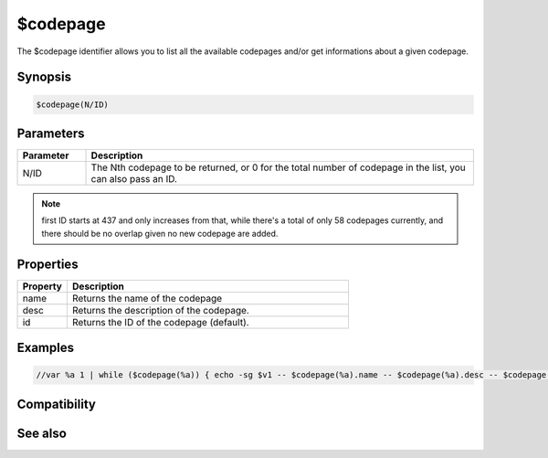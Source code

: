 $codepage
=========

The $codepage identifier allows you to list all the available codepages and/or get informations about a given codepage.

Synopsis
--------

.. code:: text

    $codepage(N/ID)

Parameters
----------

.. list-table::
    :widths: 15 85
    :header-rows: 1

    * - Parameter
      - Description
    * - N/ID
      - The Nth codepage to be returned, or 0 for the total number of codepage in the list, you can also pass an ID.

.. note:: first ID starts at 437 and only increases from that, while there's a total of only 58 codepages currently, and there should be no overlap given no new codepage are added.

Properties
----------

.. list-table::
    :widths: 15 85
    :header-rows: 1

    * - Property
      - Description
    * - name
      - Returns the name of the codepage
    * - desc
      - Returns the description of the codepage.
    * - id
      - Returns the ID of the codepage (default).

Examples
--------

.. code:: text

    //var %a 1 | while ($codepage(%a)) { echo -sg $v1 -- $codepage(%a).name -- $codepage(%a).desc -- $codepage(%a).id  | inc %a }


.. list-table::
    :widths: 15 85
    :header-rows: 1

    * - Codepage number
      - Shortname
      - Description
    * - 437
      - ibm437
      - OEM United States
    * - 737
      - ibm737
      - OEM Greek
    * - 775
      - ibm775
      - OEM Baltic
    * - 850
      - ibm850
      - OEM Western European
    * - 852
      - ibm852
      - OEM Central European
    * - 855
      - ibm855
      - OEM Cyrillic
    * - 857
      - ibm857
      - OEM Turkish
    * - 858
      - ibm00858
      - OEM Multilingual
    * - 860
      - ibm860
      - OEM Portuguese
    * - 861
      - ibm861
      - OEM Icelandic
    * - 862
      - dos-862
      - OEM Hebrew
    * - 863
      - ibm863
      - OEM French Canadian
    * - 864
      - ibm864
      - OEM Arabic
    * - 865
      - ibm865
      - OEM Nordic
    * - 866
      - cp866
      - OEM Russian
    * - 869
      - ibm869
      - OEM Greek Modern
    * - 874
      - windows-874
      - ANSI Thai
    * - 932
      - shift_jis
      - ANSI Japanese Shift-JIS
    * - 936
      - gb2312
      - ANSI Chinese Simplified GB2312
    * - 949
      - ks_c_5601-1987
      - ANSI Korean Hangul
    * - 950
      - big5
      - ANSI Chinese Traditional Big5
    * - 1250
      - windows-1250
      - ANSI Central European
    * - 1251
      - windows-1251
      - ANSI Cyrillic
    * - 1252
      - windows-1252
      - ANSI Western European
    * - 1253
      - windows-1253
      - ANSI Greek
    * - 1254
      - windows-1254
      - ANSI Turkish
    * - 1255
      - windows-1255
      - ANSI Hebrew
    * - 1256
      - windows-1256
      - ANSI Arabic
    * - 1257
      - windows-1257
      - ANSI Baltic
    * - 1258
      - windows-1258
      - ANSI Vietnamese
    * - 1361
      - johab
      - Korean Johab
    * - 10000
      - macintosh
      - MAC Roman
    * - 20866
      - koi8-r
      - Russian KOI8-R
    * - 20932
      - euc-jp
      - Japanese JIS X 0208/0212
    * - 20936
      - x-cp20936
      - Chinese Simplified GB2312
    * - 21866
      - koi8-u
      - Ukrainian KOI8-U
    * - 28591
      - iso-8859-1
      - ISO Western European
    * - 28592
      - iso-8859-2
      - ISO Central European
    * - 28593
      - iso-8859-3
      - ISO South European
    * - 28594
      - iso-8859-4
      - ISO Baltic
    * - 28595
      - iso-8859-5
      - ISO Cyrillic
    * - 28596
      - iso-8859-6
      - ISO Arabic
    * - 28597
      - iso-8859-7
      - ISO Greek
    * - 28598
      - iso-8859-8
      - ISO Hebrew Visual
    * - 28599
      - iso-8859-9
      - ISO Turkish
    * - 28603
      - iso-8859-13
      - ISO Estonian
    * - 28605
      - iso-8859-15
      - ISO Latin-9
    * - 38598
      - iso-8859-8-i
      - ISO Hebrew Logical
    * - 50220
      - iso-2022-jp
      - ISO Japanese JIS
    * - 50221
      - csiso2022jp
      - ISO Japanese JIS Kana
    * - 50222
      - iso-2022-jp-sio
      - ISO Japanese JIS X 0201
    * - 50225
      - iso-2022-kr
      - ISO Korean
    * - 50227
      - x-cp50227
      - ISO Chinese Simplified
    * - 50229
      - iso-2022-cn
      - ISO Chinese Traditional
    * - 51949
      - euc-kr
      - EUC Korean
    * - 52936
      - hz-gb-2312
      - Chinese Simplified HZ
    * - 54936
      - gb18030
      - Chinese Simplified GB18030
    * - 65001
      - utf-8
      - Unicode UTF-8

Compatibility
-------------

.. compatibility:: 7.69

See also
--------

